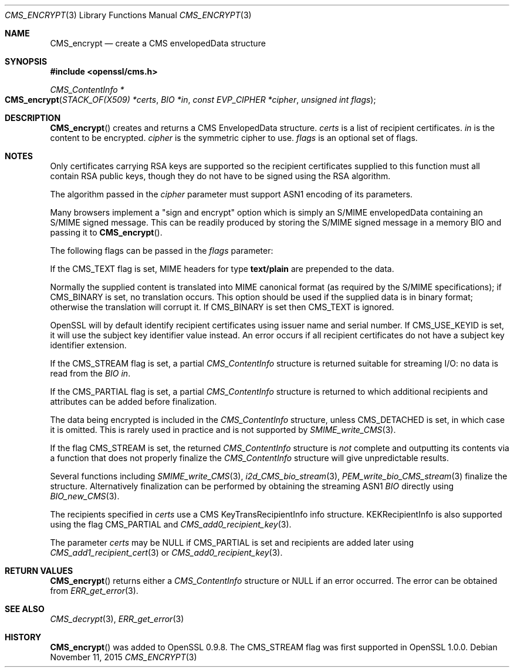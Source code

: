 .Dd $Mdocdate: November 11 2015 $
.Dt CMS_ENCRYPT 3
.Os
.Sh NAME
.Nm CMS_encrypt
.Nd create a CMS envelopedData structure
.Sh SYNOPSIS
.In openssl/cms.h
.Ft CMS_ContentInfo *
.Fo CMS_encrypt
.Fa "STACK_OF(X509) *certs"
.Fa "BIO *in"
.Fa "const EVP_CIPHER *cipher"
.Fa "unsigned int flags"
.Fc
.Sh DESCRIPTION
.Fn CMS_encrypt
creates and returns a CMS EnvelopedData structure.
.Fa certs
is a list of recipient certificates.
.Fa in
is the content to be encrypted.
.Fa cipher
is the symmetric cipher to use.
.Fa flags
is an optional set of flags.
.Sh NOTES
Only certificates carrying RSA keys are supported so the recipient
certificates supplied to this function must all contain RSA public keys,
though they do not have to be signed using the RSA algorithm.
.Pp
The algorithm passed in the
.Fa cipher
parameter must support ASN1 encoding of its parameters.
.Pp
Many browsers implement a "sign and encrypt" option which is simply an
S/MIME envelopedData containing an S/MIME signed message.
This can be readily produced by storing the S/MIME signed message in a
memory BIO and passing it to
.Fn CMS_encrypt .
.Pp
The following flags can be passed in the
.Fa flags
parameter:
.Pp
If the
.Dv CMS_TEXT
flag is set, MIME headers for type
.Sy text/plain
are prepended to the data.
.Pp
Normally the supplied content is translated into MIME canonical format
(as required by the S/MIME specifications); if
.Dv CMS_BINARY
is set, no translation occurs.
This option should be used if the supplied data is in binary format;
otherwise the translation will corrupt it.
If
.Dv CMS_BINARY
is set then
.Dv CMS_TEXT
is ignored.
.Pp
OpenSSL will by default identify recipient certificates using issuer
name and serial number.
If
.Dv CMS_USE_KEYID
is set, it will use the subject key identifier value instead.
An error occurs if all recipient certificates do not have a subject key
identifier extension.
.Pp
If the
.Dv CMS_STREAM
flag is set, a partial
.Vt CMS_ContentInfo
structure is returned suitable for streaming I/O: no data is read from the
.Vt BIO
.Fa in .
.Pp
If the
.Dv CMS_PARTIAL
flag is set, a partial
.Vt CMS_ContentInfo
structure is returned to which additional recipients and attributes can
be added before finalization.
.Pp
The data being encrypted is included in the
.Vt CMS_ContentInfo
structure, unless
.Dv CMS_DETACHED
is set, in which case it is omitted.
This is rarely used in practice and is not supported by
.Xr SMIME_write_CMS 3 .
.Pp
If the flag
.Dv CMS_STREAM
is set, the returned
.Vt CMS_ContentInfo
structure is
.Em not
complete and outputting its contents via a function that does not
properly finalize the
.Vt CMS_ContentInfo
structure will give unpredictable results.
.Pp
Several functions including
.Xr SMIME_write_CMS 3 ,
.Xr i2d_CMS_bio_stream 3 ,
.Xr PEM_write_bio_CMS_stream 3
finalize the structure.
Alternatively finalization can be performed by obtaining the streaming
ASN1
.Vt BIO
directly using
.Xr BIO_new_CMS 3 .
.Pp
The recipients specified in
.Fa certs
use a CMS KeyTransRecipientInfo info structure.
KEKRecipientInfo is also supported using the flag
.Dv CMS_PARTIAL
and
.Xr CMS_add0_recipient_key 3 .
.Pp
The parameter
.Fa certs
may be
.Dv NULL
if
.Dv CMS_PARTIAL
is set and recipients are added later using
.Xr CMS_add1_recipient_cert 3
or
.Xr CMS_add0_recipient_key 3 .
.Sh RETURN VALUES
.Fn CMS_encrypt
returns either a
.Vt CMS_ContentInfo
structure or
.Dv NULL
if an error occurred.
The error can be obtained from
.Xr ERR_get_error 3 .
.Sh SEE ALSO
.Xr CMS_decrypt 3 ,
.Xr ERR_get_error 3
.Sh HISTORY
.Fn CMS_encrypt
was added to OpenSSL 0.9.8.
The
.Dv CMS_STREAM
flag was first supported in OpenSSL 1.0.0.
